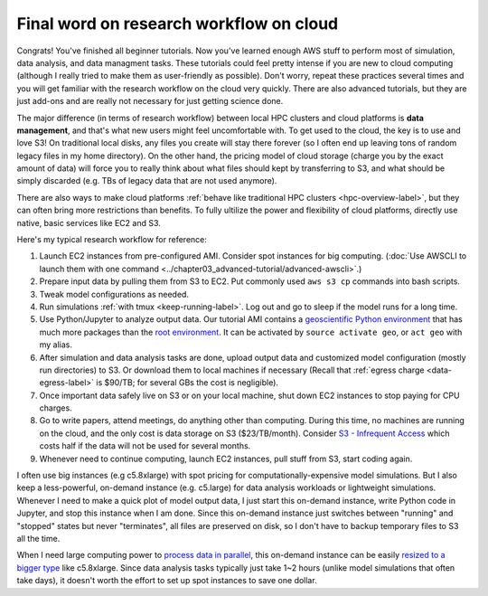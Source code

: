 Final word on research workflow on cloud
========================================

Congrats! You've finished all beginner tutorials. Now you've learned enough AWS stuff to perform most of simulation, data analysis, and data managment tasks. These tutorials could feel pretty intense if you are new to cloud computing (although I really tried to make them as user-friendly as possible). Don't worry, repeat these practices several times and you will get familiar with the research workflow on the cloud very quickly. There are also advanced tutorials, but they are just add-ons and are really not necessary for just getting science done.

The major difference (in terms of research workflow) between local HPC clusters and cloud platforms is **data management**, and that's what new users might feel uncomfortable with. To get used to the cloud, the key is to use and love S3! On traditional local disks, any files you create will stay there forever (so I often end up leaving tons of random legacy files in my home directory). On the other hand, the pricing model of cloud storage (charge you by the exact amount of data) will force you to really think about what files should kept by transferring to S3, and what should be simply discarded (e.g. TBs of legacy data that are not used anymore).

There are also ways to make cloud platforms :ref:`behave like traditional HPC clusters <hpc-overview-label>`, but they can often bring more restrictions than benefits. To fully ultilize the power and flexibility of cloud platforms, directly use native, basic services like EC2 and S3.

Here's my typical research workflow for reference:

1. Launch EC2 instances from pre-configured AMI. Consider spot instances for big computing. (:doc:`Use AWSCLI to launch them with one command <../chapter03_advanced-tutorial/advanced-awscli>`.)
2. Prepare input data by pulling them from S3 to EC2. Put commonly used ``aws s3 cp`` commands into bash scripts.
3. Tweak model configurations as needed.
4. Run simulations :ref:`with tmux <keep-running-label>`. Log out and go to sleep if the model runs for a long time.
5. Use Python/Jupyter to analyze output data. Our tutorial AMI contains a `geoscientific Python environment <https://github.com/JiaweiZhuang/cloud_GC/blob/master/build_scripts/python/geo.yml>`_ that has much more packages than the `root environment <https://github.com/JiaweiZhuang/cloud_GC/blob/master/build_scripts/python/basic_packages.sh>`_. It can be activated by ``source activate geo``, or ``act geo`` with my alias.
6. After simulation and data analysis tasks are done, upload output data and customized model configuration (mostly run directories) to S3. Or download them to local machines if necessary (Recall that :ref:`egress charge <data-egress-label>` is $90/TB; for several GBs the cost is negligible).
7. Once important data safely live on S3 or on your local machine, shut down EC2 instances to stop paying for CPU charges.
8. Go to write papers, attend meetings, do anything other than computing. During this time, no machines are running on the cloud, and the only cost is data storage on S3 ($23/TB/month). Consider `S3 - Infrequent Access <https://aws.amazon.com/blogs/aws/aws-storage-update-new-lower-cost-s3-storage-option-glacier-price-reduction/>`_ which costs half if the data will not be used for several months.
9. Whenever need to continue computing, launch EC2 instances, pull stuff from S3, start coding again.

I often use big instances (e.g c5.8xlarge) with spot pricing for computationally-expensive model simulations. But I also keep a less-powerful, on-demand instance (e.g. c5.large) for data analysis workloads or lightweight simulations. Whenever I need to make a quick plot of model output data, I just start this on-demand instance, write Python code in Jupyter, and stop this instance when I am done. Since this on-demand instance just switches between "running" and "stopped" states but never "terminates", all files are preserved on disk, so I don't have to backup temporary files to S3 all the time.

When I need large computing power to `process data in parallel <http://xarray.pydata.org/en/stable/dask.html>`_, this on-demand instance can be easily `resized to a bigger type <https://docs.aws.amazon.com/AWSEC2/latest/UserGuide/ec2-instance-resize.html>`_ like c5.8xlarge. Since data analysis tasks typically just take 1~2 hours (unlike model simulations that often take days), it doesn't worth the effort to set up spot instances to save one dollar.


